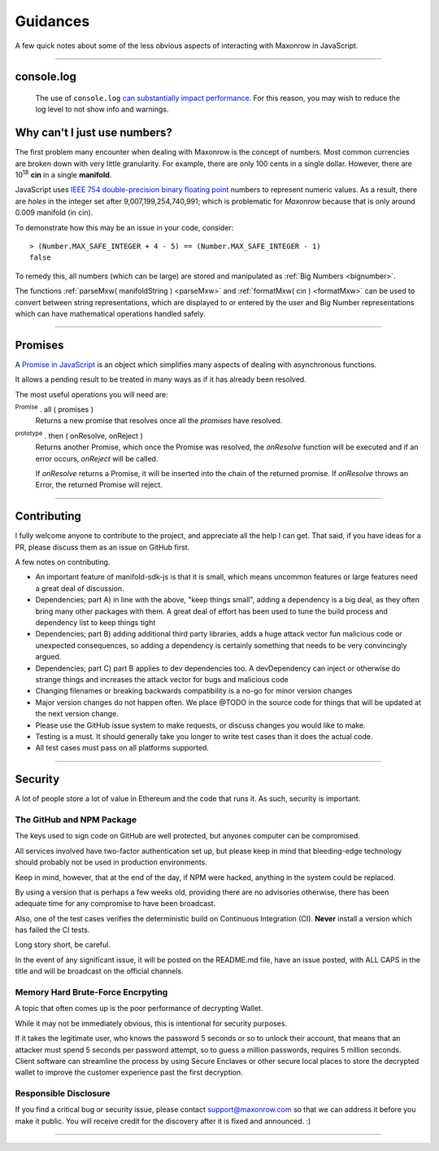 Guidances
*********

A few quick notes about some of the less obvious aspects of interacting with
Maxonrow in JavaScript.

-----

.. _console-log:

console.log
===========
    The use of ``console.log`` `can substantially impact performance`_.
    For this reason, you may wish to reduce the log level to not show info and warnings.

.. code-block:: javascript
    :caption: *change Log Level*

    // The default is "info"; other options
    // "debug", "info", "warn", "error", "off"
    manifold.errors.setLogLevel("error");


.. _ieee754:

Why can't I just use numbers?
=============================

The first problem many encounter when dealing with Maxonrow is the concept of numbers. Most
common currencies are broken down with very little granularity. For example, there are only
100 cents in a single dollar. However, there are  10\ :sup:`18` **cin** in a single
**manifold**.

JavaScript uses `IEEE 754 double-precision binary floating point`_ numbers to represent
numeric values. As a result, there are *holes* in the integer set after
9,007,199,254,740,991; which is problematic for *Maxonrow* because that is only
around 0.009 manifold (in cin).

To demonstrate how this may be an issue in your code, consider::

    > (Number.MAX_SAFE_INTEGER + 4 - 5) == (Number.MAX_SAFE_INTEGER - 1)
    false


To remedy this, all numbers (which can be large) are stored and manipulated
as :ref:`Big Numbers <bignumber>`.

The functions :ref:`parseMxw( manifoldString ) <parseMxw>` and :ref:`formatMxw( cin ) <formatMxw>` can be used to convert between
string representations, which are displayed to or entered by the user and Big Number representations
which can have mathematical operations handled safely.

-----

.. _promise:

Promises
========

A `Promise in JavaScript`_ is an object which simplifies many aspects of dealing with
asynchronous functions.

It allows a pending result to be treated in many ways as if it has already been resolved.

The most useful operations you will need are:

:sup:`Promise` . all ( promises )
    Returns a new promise that resolves once all the *promises* have resolved.

:sup:`prototype` . then ( onResolve, onReject )
    Returns another Promise, which once the Promise was resolved, the *onResolve*
    function will be executed and if an error occurs, *onReject* will be called.

    If *onResolve* returns a Promise, it will be inserted into the chain of the returned
    promise. If *onResolve* throws an Error, the returned Promise will reject.

.. code-block:: javascript
    :caption: *get account details in JavaScript*

    var manifold = require('manifold-sdk-js');

    var targetAddress = "manifold1x7tp9tt7mu0jm6qdmljgntvzzp53lrtndr7h8x";
    var provider = manifold.getDefaultProvider();

    // Promises that we are interested in
    var balancePromise = provider.getBalance(targetAddress);
    var transactionCountPromise = provider.getTransactionCount(targetAddress);

    var allPromises = Promise.all([
        balancePromise,
        transactionCountPromise
    ]);

    var sendPromise = allPromises.then(function(results) {
         // This function is ONLY called once ALL promises are fulfilled

         var balance = results[0];
         var transactionCount = results[1];

         return {
            balance,
            transactionCount
         };
    });

    sendPromise.then(function(account) {
        // This will be called once the details is available
        console.log("Address:", targetAddress);
        console.log("Balance:", account.balance.toString());
        console.log("Nonce:", account.transactionCount().toString());
    });

-----

Contributing
============

I fully welcome anyone to contribute to the project, and appreciate all the
help I can get. That said, if you have ideas for a PR, please discuss them
as an issue on GitHub first.

A few notes on contributing.

- An important feature of manifold-sdk-js is that it is small, which means uncommon features or large features need a great deal of discussion.
- Dependencies; part A) in line with the above, "keep things small", adding a dependency is a big deal, as they often bring many other packages with them. A great deal of effort has been used to tune the build process and dependency list to keep things tight
- Dependencies; part B) adding additional third party libraries, adds a huge attack vector fun malicious code or unexpected consequences, so adding a dependency is certainly something that needs to be very convincingly argued.
- Dependencies; part C) part B applies to dev dependencies too. A devDependency can inject or otherwise do strange things and increases the attack vector for bugs and malicious code
- Changing filenames or breaking backwards compatibility is a no-go for minor version changes
- Major version changes do not happen often. We place @TODO in the source code for things that will be updated at the next version change.
- Please use the GitHub issue system to make requests, or discuss changes you would like to make.
- Testing is a must. It should generally take you longer to write test cases than it does the actual code.
- All test cases must pass on all platforms supported.

-----

Security
========

A lot of people store a lot of value in Ethereum and the code that runs it. As
such, security is important.


The GitHub and NPM Package
--------------------------

The keys used to sign code on GitHub are well protected, but anyones computer
can be compromised.

All services involved have two-factor authentication set up, but please keep in
mind that bleeding-edge technology should probably not be used in production
environments.

Keep in mind, however, that at the end of the day, if NPM were hacked, anything
in the system could be replaced.

By using a version that is perhaps a few weeks old, providing there are no
advisories otherwise, there has been adequate time for any compromise to have
been broadcast.

Also, one of the test cases verifies the deterministic build on Continuous Integration (CI). **Never**
install a version which has failed the CI tests.

Long story short, be careful.

In the event of any significant issue, it will be posted on the README.md file,
have an issue posted, with ALL CAPS in the title and will be broadcast on the
official channels.


Memory Hard Brute-Force Encrpyting
----------------------------------

A topic that often comes up is the poor performance of decrypting Wallet.

While it may not be immediately obvious, this is intentional for security
purposes.

If it takes the legitimate user, who knows the password 5 seconds or so to
unlock their account, that means that an attacker must spend 5 seconds per
password attempt, so to guess a million passwords, requires 5 million
seconds. Client software can streamline the process by using Secure Enclaves
or other secure local places to store the decrypted wallet to improve the
customer experience past the first decryption.


Responsible Disclosure
----------------------

If you find a critical bug or security issue, please contact
support@maxonrow.com so that we can address it before you make it public.
You will receive credit for the discovery after it is fixed and announced. :)

-----

.. _can substantially impact performance: https://docs.expo.io/versions/latest/react-native/performance/#using-consolelog-statements
.. _IEEE 754 double-precision binary floating point: https://en.wikipedia.org/wiki/Double-precision_floating-point_format
.. _BN.js: https://github.com/indutny/bn.js/
.. _Promise in JavaScript: https://developer.mozilla.org/en-US/docs/Web/JavaScript/Reference/Global_Objects/Promise

.. EOF